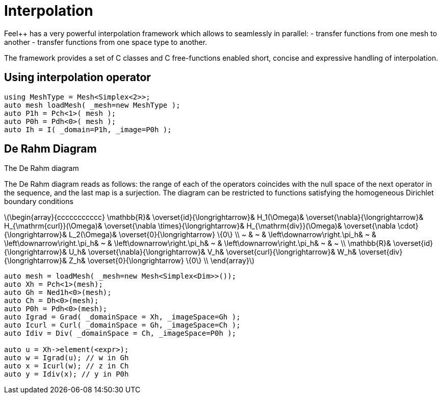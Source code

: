= Interpolation


Feel++ has a very powerful interpolation framework which allows to seamlessly in parallel:
 - transfer functions from one mesh to another
 - transfer functions from one space type to another.

The framework provides a set of C++ classes and C++ free-functions enabled  short, concise and expressive handling of interpolation.

== Using interpolation operator

[source,cpp]
--
using MeshType = Mesh<Simplex<2>>;
auto mesh loadMesh( _mesh=new MeshType );
auto P1h = Pch<1>( mesh );
auto P0h = Pdh<0>( mesh );
auto Ih = I( _domain=P1h, _image=P0h ); 
--

== De Rahm Diagram

The De Rahm diagram 

The De Rahm diagram reads as follows: the range of each of the operators coincides with the null space of the next operator in the sequence, and the last map is a surjection. The diagram can be restricted to functions
satisfying the homogeneous Dirichlet boundary conditions 

latexmath:[\begin{array}{ccccccccccc}
      \mathbb{R}& 
      \overset{id}{\longrightarrow}&
      H_1(\Omega)&
      \overset{\nabla}{\longrightarrow}&
      H_{\mathrm{curl}}(\Omega)&
      \overset{\nabla \times}{\longrightarrow}&
      H_{\mathrm{div}}(\Omega)&
      \overset{\nabla \cdot}{\longrightarrow}&
      L_2(\Omega)&
      \overset{0}{\longrightarrow} \{0\} \\
      ~ &
      ~ & 
      \left\downarrow\right.\pi_h&
      ~ & 
      \left\downarrow\right.\pi_h&
      ~ &
      \left\downarrow\right.\pi_h&
      ~ &
      \left\downarrow\right.\pi_h&
      ~ &
      ~ \\
      \mathbb{R}& 
      \overset{id}{\longrightarrow}&
      U_h&
      \overset{\nabla}{\longrightarrow}&
      V_h&
      \overset{curl}{\longrightarrow}&
      W_h&
      \overset{div}{\longrightarrow}&
      Z_h&
      \overset{0}{\longrightarrow} \{0\} \\
    \end{array}]
    
[source,cpp]
--
auto mesh = loadMesh( _mesh=new Mesh<Simplex<Dim>>());
auto Xh = Pch<1>(mesh);
auto Gh = Ned1h<0>(mesh);
auto Ch = Dh<0>(mesh);
auto P0h = Pdh<0>(mesh);
auto Igrad = Grad( _domainSpace = Xh, _imageSpace=Gh );
auto Icurl = Curl( _domainSpace = Gh, _imageSpace=Ch );
auto Idiv = Div( _domainSpace = Ch, _imageSpace=P0h );

auto u = Xh->element(<expr>);
auto w = Igrad(u); // w in Gh
auto x = Icurl(w); // z in Ch
auto y = Idiv(x); // y in P0h
--